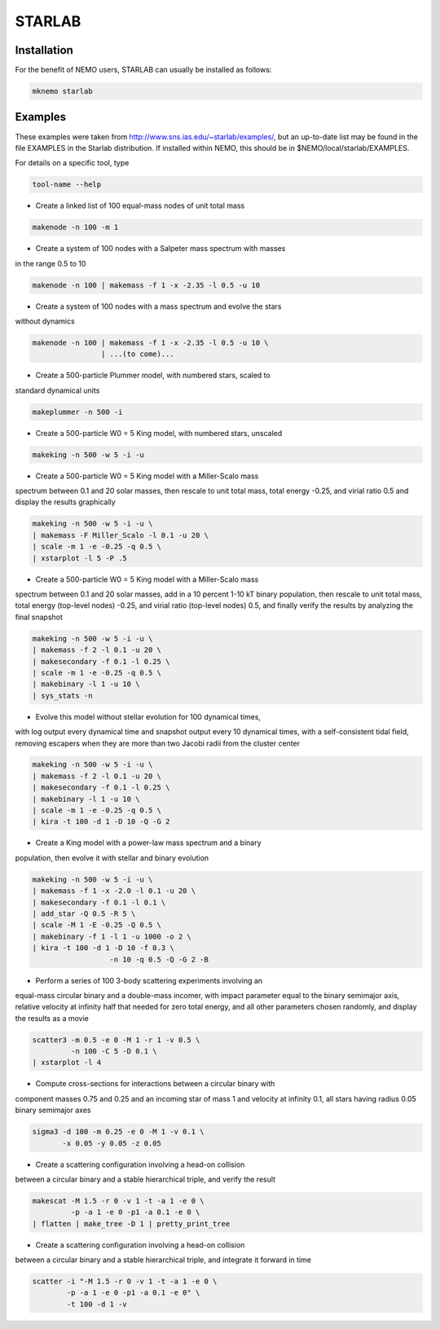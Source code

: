 STARLAB
-------



Installation
~~~~~~~~~~~~

For the benefit of NEMO users, STARLAB can usually be installed as follows:

.. code-block::

   mknemo starlab

Examples
~~~~~~~~

These examples were taken from http://www.sns.ias.edu/~starlab/examples/,
but an up-to-date list may be found in the file EXAMPLES in the Starlab
distribution. If installed within NEMO, this should be in
$NEMO/local/starlab/EXAMPLES.


For details on a specific tool, type

.. code-block::

        tool-name --help

   


- Create a linked list of 100 equal-mass nodes of unit total mass

.. code-block::


        makenode -n 100 -m 1

- Create a system of 100 nodes with a Salpeter mass spectrum with masses
in the range 0.5 to 10

.. code-block::

        makenode -n 100 | makemass -f 1 -x -2.35 -l 0.5 -u 10

- Create a system of 100 nodes with a mass spectrum and evolve the stars
without dynamics

.. code-block::

        makenode -n 100 | makemass -f 1 -x -2.35 -l 0.5 -u 10 \
                        | ...(to come)...

- Create a 500-particle Plummer model, with numbered stars, scaled to
standard dynamical units

.. code-block::

        makeplummer -n 500 -i

- Create a 500-particle W0 = 5 King model, with numbered stars, unscaled

.. code-block::
   
        makeking -n 500 -w 5 -i -u

- Create a 500-particle W0 = 5 King model with a Miller-Scalo mass
spectrum between 0.1 and 20 solar masses, then rescale to unit total
mass, total energy -0.25, and virial ratio 0.5 and display the results
graphically

.. code-block::
   
        makeking -n 500 -w 5 -i -u \
    	| makemass -F Miller_Scalo -l 0.1 -u 20 \
    	| scale -m 1 -e -0.25 -q 0.5 \
    	| xstarplot -l 5 -P .5

- Create a 500-particle W0 = 5 King model with a Miller-Scalo mass
spectrum between 0.1 and 20 solar masses, add in a 10 percent 1-10 kT
binary population, then rescale to unit total mass, total energy
(top-level nodes) -0.25, and virial ratio (top-level nodes) 0.5, and
finally verify the results by analyzing the final snapshot

.. code-block::

        makeking -n 500 -w 5 -i -u \
    	| makemass -f 2 -l 0.1 -u 20 \
    	| makesecondary -f 0.1 -l 0.25 \
    	| scale -m 1 -e -0.25 -q 0.5 \
    	| makebinary -l 1 -u 10 \
    	| sys_stats -n

- Evolve this model without stellar evolution for 100 dynamical times,
with log output every dynamical time and snapshot output every 10
dynamical times, with a self-consistent tidal field, removing escapers
when they are more than two Jacobi radii from the cluster center

.. code-block::
   
        makeking -n 500 -w 5 -i -u \
    	| makemass -f 2 -l 0.1 -u 20 \
    	| makesecondary -f 0.1 -l 0.25 \
    	| makebinary -l 1 -u 10 \
    	| scale -m 1 -e -0.25 -q 0.5 \
    	| kira -t 100 -d 1 -D 10 -Q -G 2

- Create a King model with a power-law mass spectrum and a binary
population, then evolve it with stellar and binary evolution

.. code-block::
   
        makeking -n 500 -w 5 -i -u \
    	| makemass -f 1 -x -2.0 -l 0.1 -u 20 \
    	| makesecondary -f 0.1 -l 0.1 \
    	| add_star -Q 0.5 -R 5 \
    	| scale -M 1 -E -0.25 -Q 0.5 \
    	| makebinary -f 1 -l 1 -u 1000 -o 2 \
    	| kira -t 100 -d 1 -D 10 -f 0.3 \
                          -n 10 -q 0.5 -Q -G 2 -B

- Perform a series of 100 3-body scattering experiments involving an
equal-mass circular binary and a double-mass incomer, with impact
parameter equal to the binary semimajor axis, relative velocity at
infinity half that needed for zero total energy, and all other
parameters chosen randomly, and display the results as a movie

.. code-block::
   
        scatter3 -m 0.5 -e 0 -M 1 -r 1 -v 0.5 \
                 -n 100 -C 5 -D 0.1 \
    	| xstarplot -l 4

- Compute cross-sections for interactions between a circular binary with
component masses 0.75 and 0.25 and an incoming star of mass 1 and
velocity at infinity 0.1, all stars having radius 0.05 binary
semimajor axes

.. code-block::
   
        sigma3 -d 100 -m 0.25 -e 0 -M 1 -v 0.1 \
               -x 0.05 -y 0.05 -z 0.05

- Create a scattering configuration involving a head-on collision
between a circular binary and a stable hierarchical triple, and verify
the result

.. code-block::

        makescat -M 1.5 -r 0 -v 1 -t -a 1 -e 0 \
                 -p -a 1 -e 0 -p1 -a 0.1 -e 0 \
    	| flatten | make_tree -D 1 | pretty_print_tree

- Create a scattering configuration involving a head-on collision
between a circular binary and a stable hierarchical triple, and
integrate it forward in time

.. code-block::
   
        scatter -i "-M 1.5 -r 0 -v 1 -t -a 1 -e 0 \
                -p -a 1 -e 0 -p1 -a 0.1 -e 0" \
    	        -t 100 -d 1 -v

